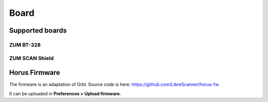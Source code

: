 .. _sec-scanner-components-board:

Board
=====

Supported boards
----------------

ZUM BT-328
```````````

.. image:: ../_static/scanner-components/zum.jpg
   :width: 250 px

ZUM SCAN Shield
```````````````

.. image:: ../_static/scanner-components/zum-scan.jpg
   :width: 250 px


Horus Firmware
--------------

The firmware is an adaptation of Grbl. Source code is here: https://github.com/LibreScanner/horus-fw.

It can be uploaded in **Preferences > Upload firmware**.

.. Troubleshooting
.. ---------------

